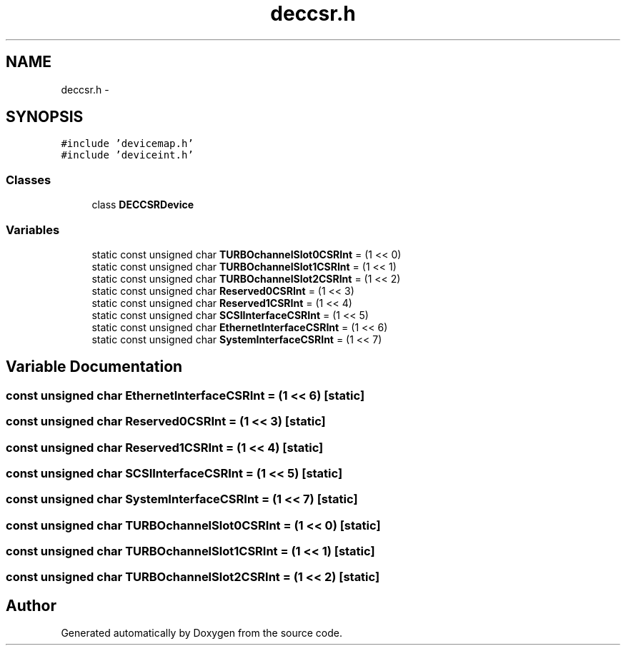.TH "deccsr.h" 3 "18 Dec 2013" "Doxygen" \" -*- nroff -*-
.ad l
.nh
.SH NAME
deccsr.h \- 
.SH SYNOPSIS
.br
.PP
\fC#include 'devicemap.h'\fP
.br
\fC#include 'deviceint.h'\fP
.br

.SS "Classes"

.in +1c
.ti -1c
.RI "class \fBDECCSRDevice\fP"
.br
.in -1c
.SS "Variables"

.in +1c
.ti -1c
.RI "static const unsigned char \fBTURBOchannelSlot0CSRInt\fP = (1 << 0)"
.br
.ti -1c
.RI "static const unsigned char \fBTURBOchannelSlot1CSRInt\fP = (1 << 1)"
.br
.ti -1c
.RI "static const unsigned char \fBTURBOchannelSlot2CSRInt\fP = (1 << 2)"
.br
.ti -1c
.RI "static const unsigned char \fBReserved0CSRInt\fP = (1 << 3)"
.br
.ti -1c
.RI "static const unsigned char \fBReserved1CSRInt\fP = (1 << 4)"
.br
.ti -1c
.RI "static const unsigned char \fBSCSIInterfaceCSRInt\fP = (1 << 5)"
.br
.ti -1c
.RI "static const unsigned char \fBEthernetInterfaceCSRInt\fP = (1 << 6)"
.br
.ti -1c
.RI "static const unsigned char \fBSystemInterfaceCSRInt\fP = (1 << 7)"
.br
.in -1c
.SH "Variable Documentation"
.PP 
.SS "const unsigned char \fBEthernetInterfaceCSRInt\fP = (1 << 6)\fC [static]\fP"
.SS "const unsigned char \fBReserved0CSRInt\fP = (1 << 3)\fC [static]\fP"
.SS "const unsigned char \fBReserved1CSRInt\fP = (1 << 4)\fC [static]\fP"
.SS "const unsigned char \fBSCSIInterfaceCSRInt\fP = (1 << 5)\fC [static]\fP"
.SS "const unsigned char \fBSystemInterfaceCSRInt\fP = (1 << 7)\fC [static]\fP"
.SS "const unsigned char \fBTURBOchannelSlot0CSRInt\fP = (1 << 0)\fC [static]\fP"
.SS "const unsigned char \fBTURBOchannelSlot1CSRInt\fP = (1 << 1)\fC [static]\fP"
.SS "const unsigned char \fBTURBOchannelSlot2CSRInt\fP = (1 << 2)\fC [static]\fP"
.SH "Author"
.PP 
Generated automatically by Doxygen from the source code.
